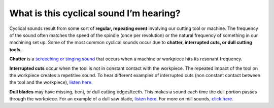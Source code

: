 What is this cyclical sound I’m hearing?
===========================================

Cyclical sounds result from some sort of **regular, repeating event** involving our cutting tool 
or machine. The frequency of the sound often matches the speed of the spindle (once per revolution)
or the natural frequency of something in our machining set up. Some of the most common cyclical 
sounds occur due to **chatter, interrupted cuts, or dull cutting tools.**

**Chatter** is a `screeching or singing sound <https://youtu.be/LTIEXLE9dH8>`_ that occurs when a machine or workpiece hits its resonant frequency.

**Interrupted cuts** occur when the tool is not in constant contact with the workpiece. 
The repeated impact of the tool on the workpiece creates a repetitive sound. 
To hear different examples of interrupted cuts (non constant contact between the tool 
and the workpiece), `listen here. <https://www.youtube.com/watch?v=0gJtrf5Hzts>`_

**Dull blades** may have missing, bent, or dull cutting edges/teeth. 
This makes a sound each time the dull portion passes through the workpiece. 
For an example of a dull saw blade, `listen here. <https://sawblade.tv/videos/tech-tip-dull-bandsaw-blade/>`_
For more on mill sounds, `click here. <https://www.youtube.com/watch?v=vijilhYx9oI>`_
